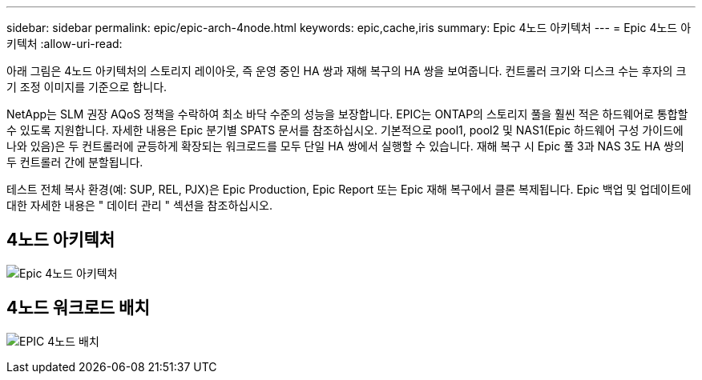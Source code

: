 ---
sidebar: sidebar 
permalink: epic/epic-arch-4node.html 
keywords: epic,cache,iris 
summary: Epic 4노드 아키텍처 
---
= Epic 4노드 아키텍처
:allow-uri-read: 


[role="lead"]
아래 그림은 4노드 아키텍처의 스토리지 레이아웃, 즉 운영 중인 HA 쌍과 재해 복구의 HA 쌍을 보여줍니다. 컨트롤러 크기와 디스크 수는 후자의 크기 조정 이미지를 기준으로 합니다.

NetApp는 SLM 권장 AQoS 정책을 수락하여 최소 바닥 수준의 성능을 보장합니다. EPIC는 ONTAP의 스토리지 풀을 훨씬 적은 하드웨어로 통합할 수 있도록 지원합니다. 자세한 내용은 Epic 분기별 SPATS 문서를 참조하십시오. 기본적으로 pool1, pool2 및 NAS1(Epic 하드웨어 구성 가이드에 나와 있음)은 두 컨트롤러에 균등하게 확장되는 워크로드를 모두 단일 HA 쌍에서 실행할 수 있습니다. 재해 복구 시 Epic 풀 3과 NAS 3도 HA 쌍의 두 컨트롤러 간에 분할됩니다.

테스트 전체 복사 환경(예: SUP, REL, PJX)은 Epic Production, Epic Report 또는 Epic 재해 복구에서 클론 복제됩니다. Epic 백업 및 업데이트에 대한 자세한 내용은 " 데이터 관리 " 섹션을 참조하십시오.



== 4노드 아키텍처

image:epic-4node.png["Epic 4노드 아키텍처"]



== 4노드 워크로드 배치

image:epic-4node-design.png["EPIC 4노드 배치"]
